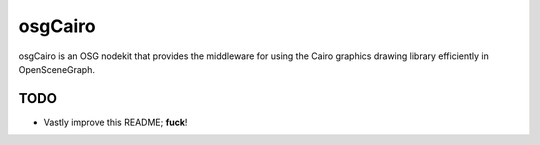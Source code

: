 ########
osgCairo
########

osgCairo is an OSG nodekit that provides the middleware for using the Cairo
graphics drawing library efficiently in OpenSceneGraph.

TODO
====

- Vastly improve this README; **fuck**!
